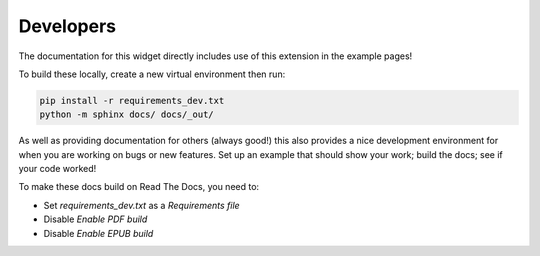 Developers
==========

The documentation for this widget directly includes use of this extension in the example pages!

To build these locally, create a new virtual environment then run:

.. code:: bash

    pip install -r requirements_dev.txt
    python -m sphinx docs/ docs/_out/

As well as providing documentation for others (always good!) this also provides a nice development environment for when
you are working on bugs or new features. Set up an example that should show your work; build the docs; see if your code
worked!

To make these docs build on Read The Docs, you need to:

* Set `requirements_dev.txt` as a `Requirements file`
* Disable `Enable PDF build`
* Disable `Enable EPUB build`
